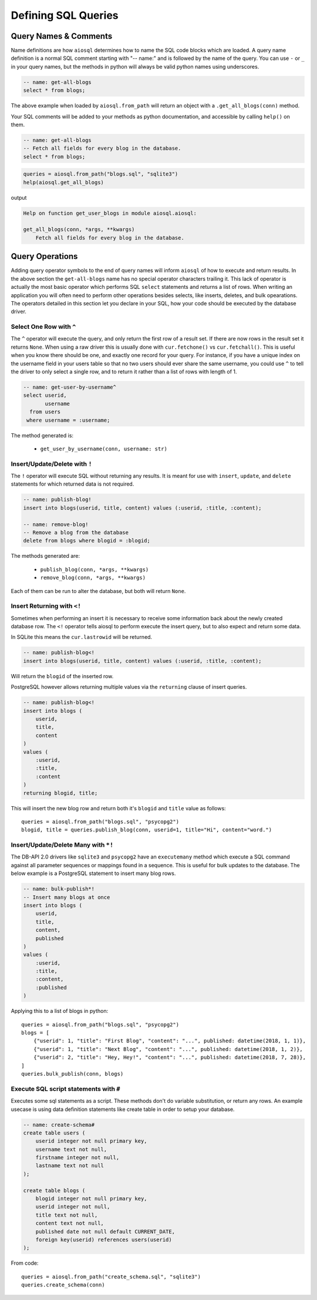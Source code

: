 ####################
Defining SQL Queries
####################

Query Names & Comments
======================

Name definitions are how ``aiosql`` determines how to name the SQL code blocks which are loaded.
A query name definition is a normal SQL comment starting with "-- name:" and is followed by the
name of the query. You can use ``-`` or ``_`` in your query names, but the methods in python
will always be valid python names using underscores.

.. code-block:: sql

    -- name: get-all-blogs
    select * from blogs;

The above example when loaded by ``aiosql.from_path`` will return an object with a
``.get_all_blogs(conn)`` method.

Your SQL comments will be added to your methods as python documentation, and accessible by calling
``help()`` on them.

.. code-block:: sql

    -- name: get-all-blogs
    -- Fetch all fields for every blog in the database.
    select * from blogs;


.. code-block:: python

    queries = aiosql.from_path("blogs.sql", "sqlite3")
    help(aiosql.get_all_blogs)

output

.. code-block:: text

    Help on function get_user_blogs in module aiosql.aiosql:

    get_all_blogs(conn, *args, **kwargs)
        Fetch all fields for every blog in the database.

Query Operations
================

Adding query operator symbols to the end of query names will inform ``aiosql`` of how to
execute and return results. In the above section the ``get-all-blogs`` name has no special operator
characters trailing it. This lack of operator is actually the most basic operator which performs
SQL ``select`` statements and returns a list of rows. When writing an application you will often
need to perform other operations besides selects, like inserts, deletes, and bulk opearations. The
operators detailed in this section let you declare in your SQL, how your code should be executed
by the database driver.


Select One Row with ``^``
-------------------------

The ``^`` operator will execute the query, and only return the first row of a result set. If there are now rows in the
result set it returns ``None``. When using a raw driver this is usually done with ``cur.fetchone()`` vs
``cur.fetchall()``. This is useful when you know there should be one, and exactly one record for your query. For
instance, if you have a unique index on the username field in your users table so that no two users should ever share
the same username, you could use ``^`` to tell the driver to only select a single row, and to return it rather than a
list of rows with length of 1.

.. code-block:: sql

    -- name: get-user-by-username^
    select userid,
           username
      from users
     where username = :username;

The method generated is:

    - ``get_user_by_username(conn, username: str)``

Insert/Update/Delete with ``!``
-------------------------------

The ``!`` operator will execute SQL without returning any results. It is meant for use with ``insert``,
``update``, and ``delete`` statements for which returned data is not required.

.. code-block:: sql

    -- name: publish-blog!
    insert into blogs(userid, title, content) values (:userid, :title, :content);

    -- name: remove-blog!
    -- Remove a blog from the database
    delete from blogs where blogid = :blogid;


The methods generated are:

    - ``publish_blog(conn, *args, **kwargs)``
    - ``remove_blog(conn, *args, **kwargs)``

Each of them can be run to alter the database, but both will return ``None``.

Insert Returning with ``<!``
----------------------------

Sometimes when performing an insert it is necessary to receive some information back about the
newly created database row. The ``<!`` operator tells aiosql to perform execute the insert query, but to also expect and
return some data.

In SQLite this means the ``cur.lastrowid`` will be returned.

.. code-block:: sql

    -- name: publish-blog<!
    insert into blogs(userid, title, content) values (:userid, :title, :content);

Will return the ``blogid`` of the inserted row.

PostgreSQL however allows returning multiple values via the ``returning`` clause of insert
queries.

.. code-block:: sql

    -- name: publish-blog<!
    insert into blogs (
        userid,
        title,
        content
    )
    values (
        :userid,
        :title,
        :content
    )
    returning blogid, title;

This will insert the new blog row and return both it's ``blogid`` and ``title`` value as follows::

    queries = aiosql.from_path("blogs.sql", "psycopg2")
    blogid, title = queries.publish_blog(conn, userid=1, title="Hi", content="word.")

Insert/Update/Delete Many with ``*!``
-------------------------------------

The DB-API 2.0 drivers like ``sqlite3`` and ``psycopg2`` have an ``executemany`` method which
execute a SQL command against all parameter sequences or mappings found in a sequence. This
is useful for bulk updates to the database. The below example is a PostgreSQL statement to insert
many blog rows.

.. code-block:: sql

    -- name: bulk-publish*!
    -- Insert many blogs at once
    insert into blogs (
        userid,
        title,
        content,
        published
    )
    values (
        :userid,
        :title,
        :content,
        :published
    )

Applying this to a list of blogs in python::

    queries = aiosql.from_path("blogs.sql", "psycopg2")
    blogs = [
        {"userid": 1, "title": "First Blog", "content": "...", published: datetime(2018, 1, 1)},
        {"userid": 1, "title": "Next Blog", "content": "...", published: datetime(2018, 1, 2)},
        {"userid": 2, "title": "Hey, Hey!", "content": "...", published: datetime(2018, 7, 28)},
    ]
    queries.bulk_publish(conn, blogs)

Execute SQL script statements with ``#``
---------------------------------------------

Executes some sql statements as a script. These methods don't do variable substitution, or return
any rows. An example usecase is using data definition statements like create table in order to
setup your database.

.. code-block:: sql

    -- name: create-schema#
    create table users (
        userid integer not null primary key,
        username text not null,
        firstname integer not null,
        lastname text not null
    );

    create table blogs (
        blogid integer not null primary key,
        userid integer not null,
        title text not null,
        content text not null,
        published date not null default CURRENT_DATE,
        foreign key(userid) references users(userid)
    );

From code::

    queries = aiosql.from_path("create_schema.sql", "sqlite3")
    queries.create_schema(conn)


